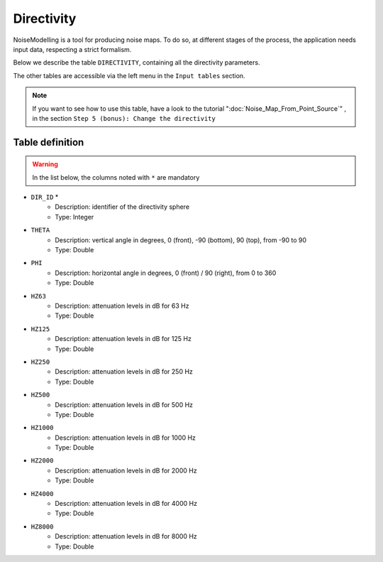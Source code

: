 Directivity
^^^^^^^^^^^^^^^^^^^^^^^^^^^^^^^^^^^^

NoiseModelling is a tool for producing noise maps. To do so, at different stages of the process, the application needs input data, respecting a strict formalism.

Below we describe the table ``DIRECTIVITY``, containing all the directivity parameters. 

The other tables are accessible via the left menu in the ``Input tables`` section.

.. figure:: images/Input_tables/directivity_banner.png
	:align: center

.. note::
	If you want to see how to use this table, have a look to the tutorial ":doc:`Noise_Map_From_Point_Source`" , in the section ``Step 5 (bonus): Change the directivity``

Table definition
---------------------

.. warning::
	In the list below, the columns noted with ``*`` are mandatory

* ``DIR_ID`` *
	* Description: identifier of the directivity sphere
	* Type: Integer
* ``THETA``
	* Description: vertical angle in degrees, 0 (front), -90 (bottom), 90 (top), from -90 to 90
	* Type: Double
* ``PHI``
	* Description: horizontal angle in degrees, 0 (front) / 90 (right), from 0 to 360
	* Type: Double
* ``HZ63``
	* Description: attenuation levels in dB for 63 Hz
	* Type: Double
* ``HZ125``
	* Description: attenuation levels in dB for 125 Hz
	* Type: Double
* ``HZ250``
	* Description: attenuation levels in dB for 250 Hz
	* Type: Double
* ``HZ500``
	* Description: attenuation levels in dB for 500 Hz
	* Type: Double
* ``HZ1000``
	* Description: attenuation levels in dB for 1000 Hz
	* Type: Double
* ``HZ2000``
	* Description: attenuation levels in dB for 2000 Hz
	* Type: Double
* ``HZ4000``
	* Description: attenuation levels in dB for 4000 Hz
	* Type: Double
* ``HZ8000``
	* Description: attenuation levels in dB for 8000 Hz
	* Type: Double